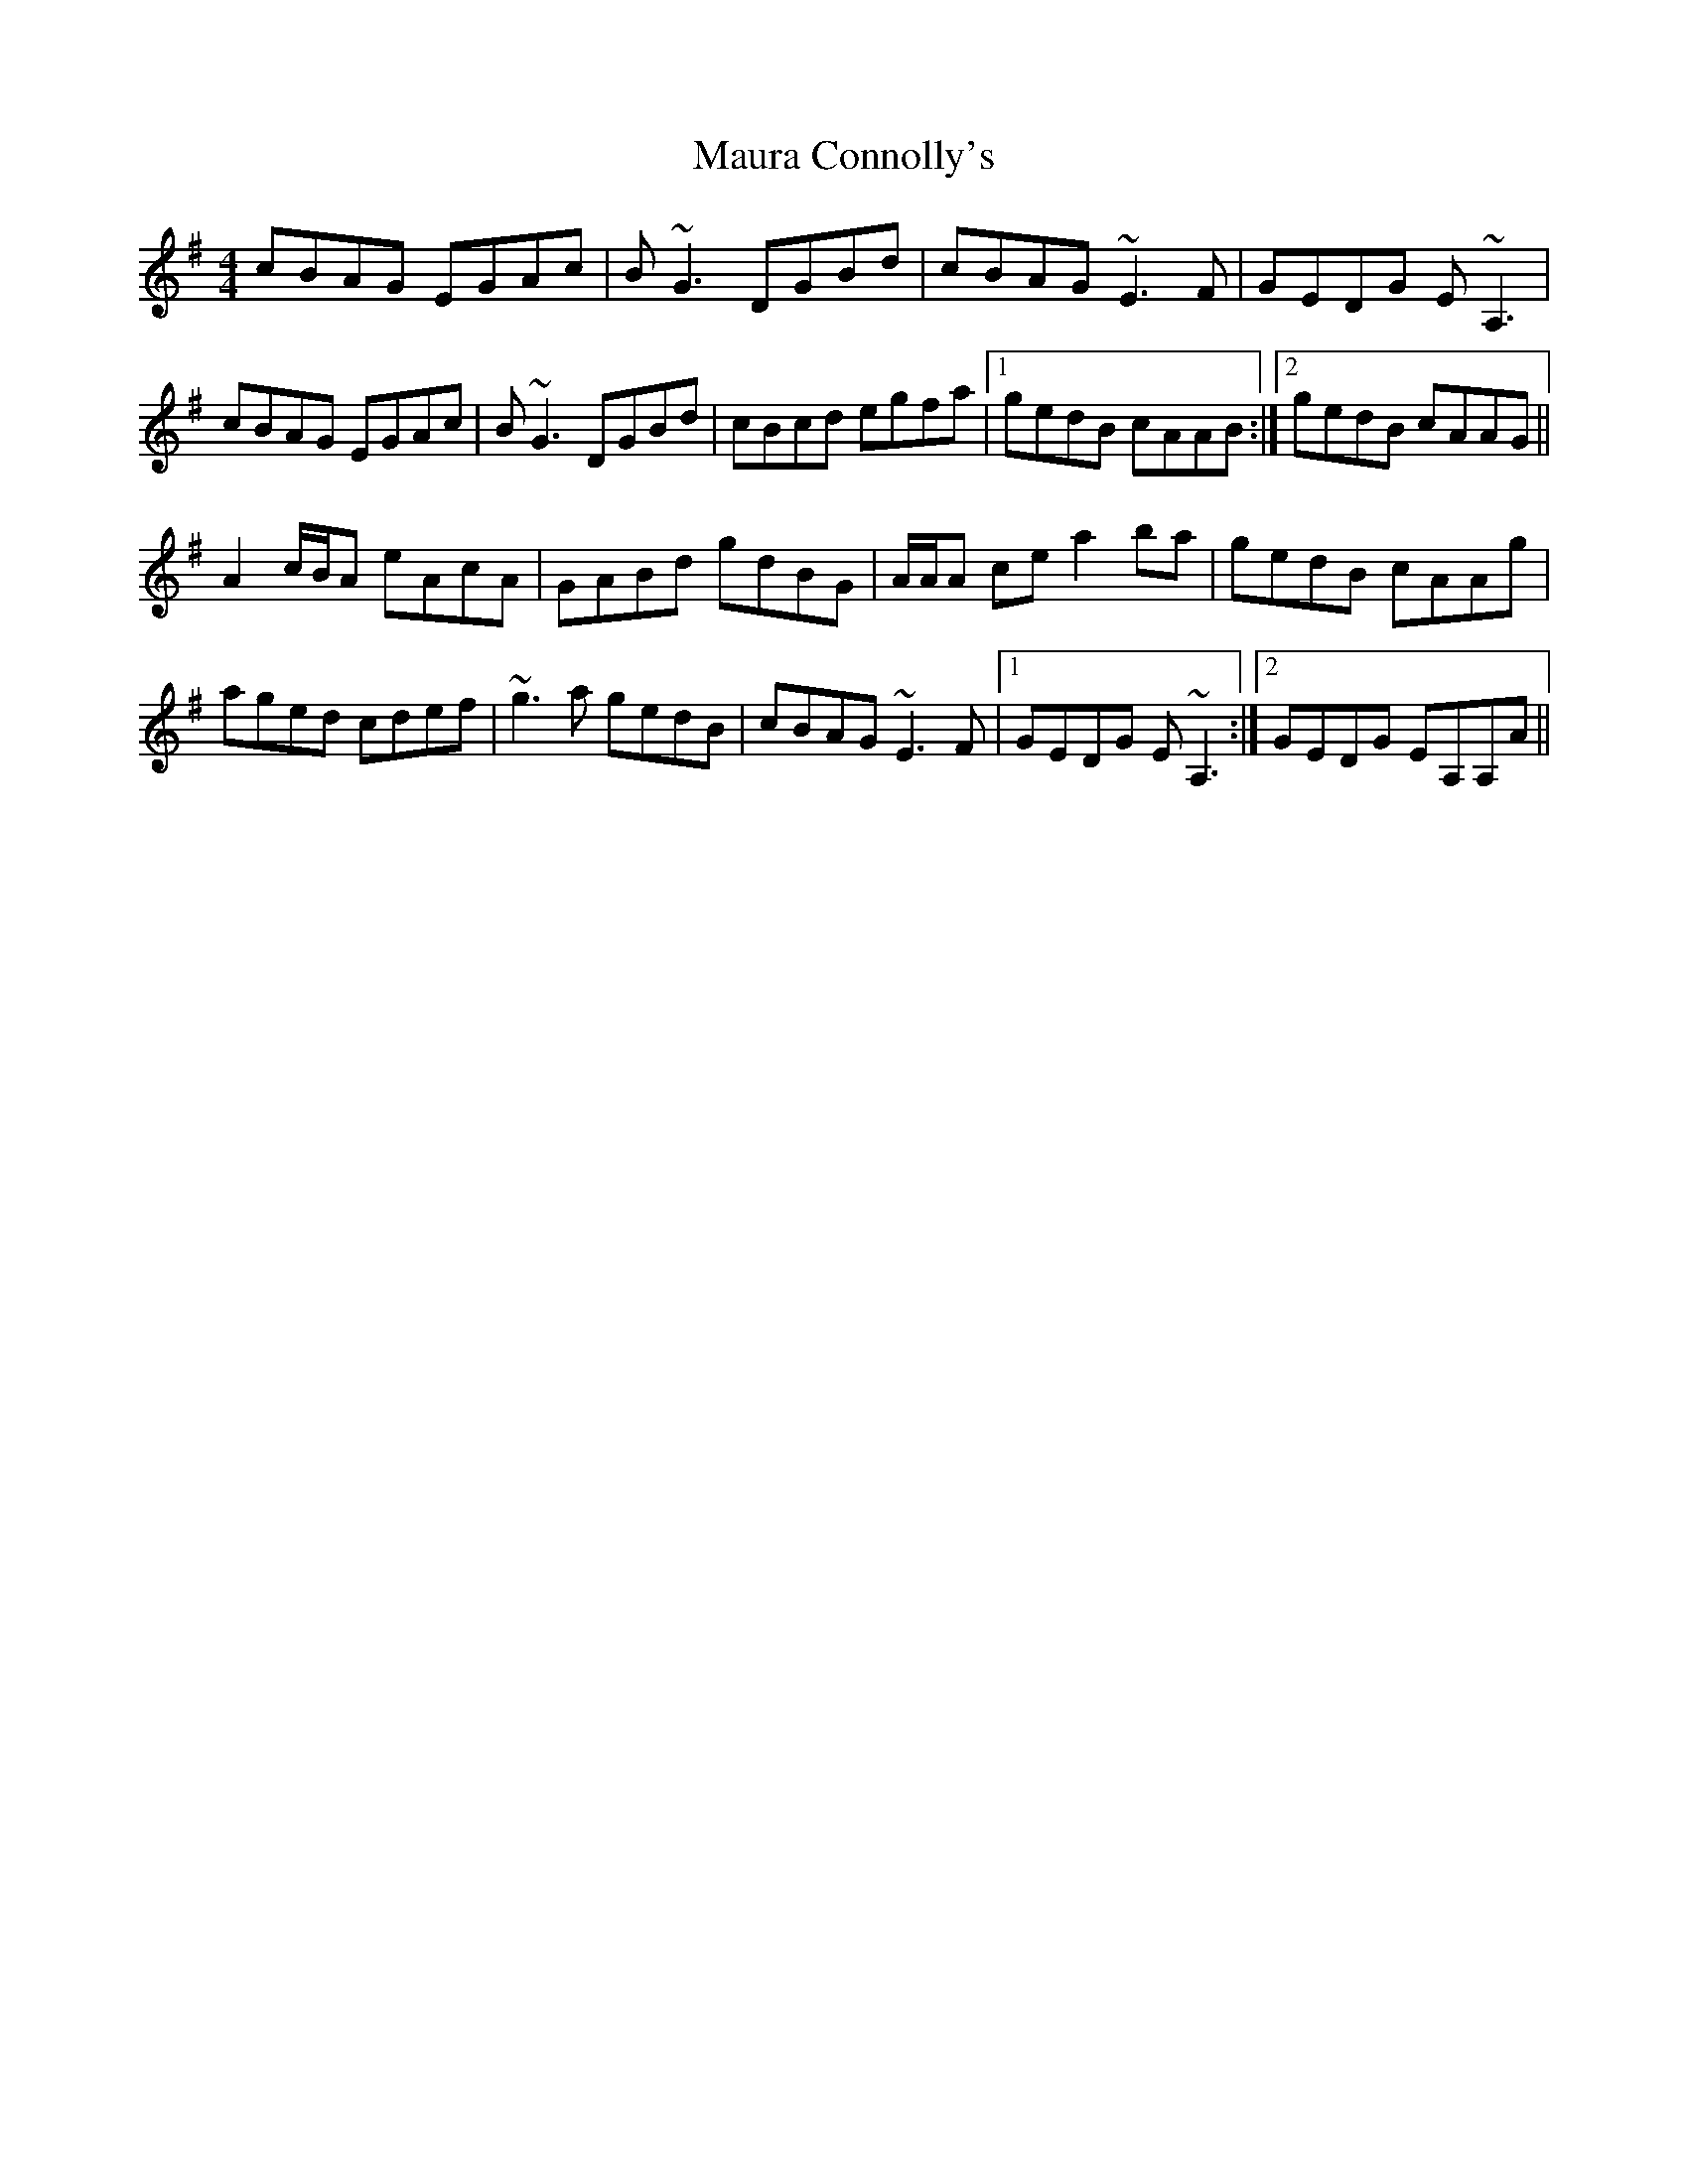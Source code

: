 X: 25925
T: Maura Connolly's
R: reel
M: 4/4
K: Adorian
cBAG EGAc|B~G3 DGBd|cBAG ~E3F|GEDG E~A,3|
cBAG EGAc|B~G3 DGBd|cBcd egfa|1 gedB cAAB:|2 gedB cAAG||
A2 c/B/A eAcA|GABd gdBG|A/A/A ce a2 ba|gedB cAAg|
aged cdef|~g3a gedB|cBAG ~E3F|1 GEDG E~A,3:|2 GEDG EA,A,A||

